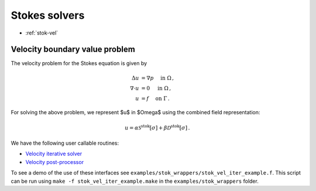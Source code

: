 .. _swrap:

Stokes solvers
==================

- :ref:`stok-vel`

.. _stok-vel:

Velocity boundary value problem
*******************************************

The velocity problem for the Stokes equation is given by

.. math::

   \Delta u &= \nabla p \quad \mbox{ in } \Omega \, , \\
   \nabla \cdot  u &= 0 \quad \mbox{ in } \Omega \, , \\
   u &= f \quad \mbox{ on } \Gamma \, .

   
For solving the above problem, we represent $u$ in $\Omega$ using
the combined field representation:

.. math::

   u = \alpha \mathcal{S}^{\textrm{stok}}[\sigma] + \beta \mathcal{D}^{\textrm{stok}}[\sigma] \,.

We have the following user callable routines:

- `Velocity iterative solver <stok_vel_wrappers.html#stok-comb-vel-iter-solver>`__
- `Velocity post-processor <stok_vel_wrappers.html#lpcomp-stok-comb-vel>`__

To see a demo of the use of these interfaces see
``examples/stok_wrappers/stok_vel_iter_example.f``. 
This script can be run using ``make -f stok_vel_iter_example.make`` in the
``examples/stok_wrappers`` folder.

